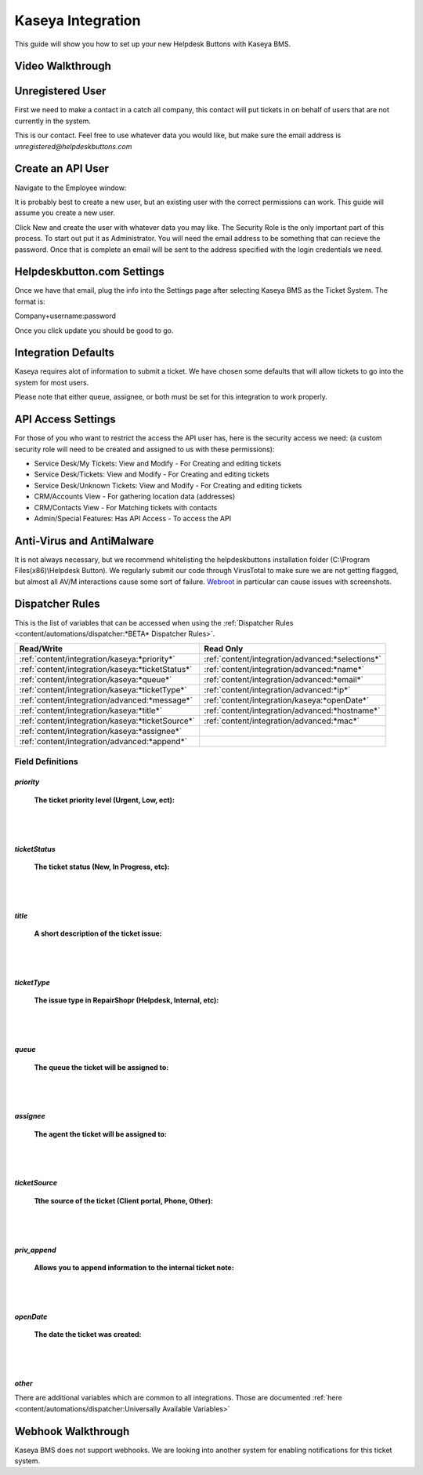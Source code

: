 Kaseya Integration
================================
This guide will show you how to set up your new Helpdesk Buttons with Kaseya BMS.

Video Walkthrough
-----------------------------

.. raw:: html

    <div style="position: relative; padding-bottom: 5%; height: 0; overflow: hidden; max-width: 100%; height: auto;">
        <iframe width="560" height="315" src="https://www.youtube.com/embed/Rvc9DO60VBU" frameborder="0" allow="accelerometer; autoplay; encrypted-media; gyroscope; picture-in-picture" allowfullscreen></iframe>
    </div>


Unregistered User
-------------------

First we need to make a contact in a catch all company, this contact will put tickets in on behalf of users that are not currently in the system.

.. image:: images/ka-image0.png

This is our contact. Feel free to use whatever data you would like, but make sure the email address is *unregistered@helpdeskbuttons.com*

Create an API User
---------------------

Navigate to the Employee window:

.. image:: images/ka-image1.png


.. image:: images/ka-image2.png

It is probably best to create a new user, but an existing user with the correct permissions can work. This guide will assume you create a new user.

Click New and create the user with whatever data you may like. The Security Role is the only important part of this process. To start out put it as Administrator. You will need the email address to be something that can recieve the password. Once that is complete an email will be sent to the address specified with the login credentials we need.

Helpdeskbutton.com Settings
----------------------------

Once we have that email, plug the info into the Settings page after selecting Kaseya BMS as the Ticket System. The format is:

Company+username:password

Once you click update you should be good to go. 

Integration Defaults
-----------------------------------

Kaseya requires alot of information to submit a ticket. We have chosen some defaults that will allow tickets to go into the system for most users. 

Please note that either queue, assignee, or both must be set for this integration to work properly.

API Access Settings
--------------------

For those of you who want to restrict the access the API user has, here is the security access we need: (a custom security role will need to be created and assigned to us with these permissions):

- Service Desk/My Tickets:		View and Modify - For Creating and editing tickets
- Service Desk/Tickets:			View and Modify	- For Creating and editing tickets
- Service Desk/Unknown Tickets:	View and Modify	- For Creating and editing tickets
- CRM/Accounts					View			- For gathering location data (addresses)
- CRM/Contacts					View			- For Matching tickets with contacts
- Admin/Special Features: Has API Access		- To access the API

Anti-Virus and AntiMalware
-----------------------------
It is not always necessary, but we recommend whitelisting the helpdeskbuttons installation folder (C:\\Program Files(x86)\\Helpdesk Button). We regularly submit our code through VirusTotal to make sure we are not getting flagged, but almost all AV/M interactions cause some sort of failure. `Webroot <https://docs.tier2tickets.com/content/general/firewall/#webroot>`_ in particular can cause issues with screenshots.


Dispatcher Rules
-----------------------------------------------

This is the list of variables that can be accessed when using the :ref:`Dispatcher Rules <content/automations/dispatcher:*BETA* Dispatcher Rules>`. 


+--------------------------------------------------+--------------------------------------------------+
| Read/Write                                       | Read Only                                        |
+==================================================+==================================================+
| :ref:`content/integration/kaseya:*priority*`     | :ref:`content/integration/advanced:*selections*` |
+--------------------------------------------------+--------------------------------------------------+
| :ref:`content/integration/kaseya:*ticketStatus*` | :ref:`content/integration/advanced:*name*`       |
+--------------------------------------------------+--------------------------------------------------+
| :ref:`content/integration/kaseya:*queue*`        | :ref:`content/integration/advanced:*email*`      |
+--------------------------------------------------+--------------------------------------------------+
| :ref:`content/integration/kaseya:*ticketType*`   | :ref:`content/integration/advanced:*ip*`         |
+--------------------------------------------------+--------------------------------------------------+
| :ref:`content/integration/advanced:*message*`    | :ref:`content/integration/kaseya:*openDate*`     |
+--------------------------------------------------+--------------------------------------------------+
| :ref:`content/integration/kaseya:*title*`        | :ref:`content/integration/advanced:*hostname*`   | 
+--------------------------------------------------+--------------------------------------------------+
| :ref:`content/integration/kaseya:*ticketSource*` | :ref:`content/integration/advanced:*mac*`        | 
+--------------------------------------------------+--------------------------------------------------+
| :ref:`content/integration/kaseya:*assignee*`     |                                                  | 
+--------------------------------------------------+--------------------------------------------------+
| :ref:`content/integration/advanced:*append*`     |                                                  | 
+--------------------------------------------------+--------------------------------------------------+


Field Definitions
^^^^^^^^^^^^^^^^^

*priority*
""""""""""

	**The ticket priority level (Urgent, Low, ect):**

.. image:: images/ka-priority.png
   :target: https://docs.tier2tickets.com/_images/ka-priority.png

|
|

*ticketStatus*
""""""""""""""

	**The ticket status (New, In Progress, etc):**

.. image:: images/ka-ticketStatus.png
   :target: https://docs.tier2tickets.com/_images/ka-ticketStatus.png

|
|

*title*
"""""""

	**A short description of the ticket issue:**

.. image:: images/ka-title.png
   :target: https://docs.tier2tickets.com/_images/ka-title.png

|
|

*ticketType*
""""""""""""

	**The issue type  in RepairShopr (Helpdesk, Internal, etc):**

.. image:: images/ka-ticketType.png
   :target: https://docs.tier2tickets.com/_images/ka-ticketType.png

|
|

*queue*
"""""""

	**The queue the ticket will be assigned to:**

.. image:: images/ka-queue.png
   :target: https://docs.tier2tickets.com/_images/ka-queue.png

|
|

*assignee*
""""""""""

	**The agent the ticket will be assigned to:**

.. image:: images/ka-assignee.png
   :target: https://docs.tier2tickets.com/_images/ka-assignee.png

|
|

*ticketSource*
""""""""""""""

	**Tthe source of the ticket (Client portal, Phone, Other):**

.. image:: images/ka-ticketSource.png
   :target: https://docs.tier2tickets.com/_images/ka-ticketSource.png

|
|

*priv_append*
"""""""""""""

	**Allows you to append information to the internal ticket note:**

.. image:: images/ka-priv_append.png
   :target: https://docs.tier2tickets.com/_images/ka-priv_append.png

|
|

*openDate*
""""""""""

	**The date the ticket was created:**

.. image:: images/ka-openDate.png
   :target: https://docs.tier2tickets.com/_images/ka-openDate.png

|
|

*other*
"""""""

There are additional variables which are common to all integrations. Those are documented :ref:`here <content/automations/dispatcher:Universally Available Variables>`

Webhook Walkthrough
----------------------------------------------

Kaseya BMS does not support webhooks. We are looking into another system for enabling notifications for this ticket system.